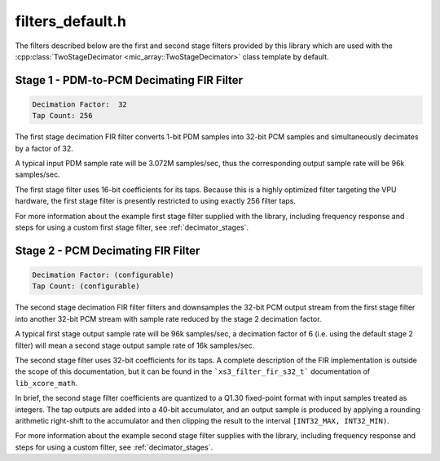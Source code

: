 filters_default.h
=================

The filters described below are the first and second stage filters provided by
this library which are used with the 
:cpp:class:`TwoStageDecimator <mic_array::TwoStageDecimator>` class template by 
default.

Stage 1 - PDM-to-PCM Decimating FIR Filter
------------------------------------------

.. code-block::
  
  Decimation Factor:  32  
  Tap Count: 256

The first stage decimation FIR filter converts 1-bit PDM samples into 32-bit 
PCM samples and simultaneously decimates by a factor of 32.

A typical input PDM sample rate will be 3.072M samples/sec, thus the 
corresponding output sample rate will be 96k samples/sec.

The first stage filter uses 16-bit coefficients for its taps. Because 
this is a highly optimized filter targeting the VPU hardware, the first
stage filter is presently restricted to using exactly 256 filter taps.

For more information about the example first stage filter supplied with the
library, including frequency response and steps for using a custom first stage
filter, see :ref:`decimator_stages`.


.. doxygendefine:: STAGE1_DEC_FACTOR

.. doxygendefine:: STAGE1_TAP_COUNT
  
.. doxygendefine:: STAGE1_WORDS

.. doxygenvariable:: stage1_coef



Stage 2 - PCM Decimating FIR Filter
-----------------------------------

.. code-block::
  
    Decimation Factor: (configurable)
    Tap Count: (configurable)

The second stage decimation FIR filter filters and downsamples the
32-bit PCM output stream from the first stage filter into another
32-bit PCM stream with sample rate reduced by the stage 2 decimation
factor.

A typical first stage output sample rate will be 96k samples/sec, a
decimation factor of 6 (i.e. using the default stage 2 filter) will
mean a second stage output sample rate of 16k samples/sec.

The second stage filter uses 32-bit coefficients for its taps. A
complete description of the FIR implementation is outside the scope
of this documentation, but it can be found in the ```xs3_filter_fir_s32_t```
documentation of ``lib_xcore_math``.

In brief, the second stage filter coefficients are quantized to a Q1.30 
fixed-point format with input samples treated as integers. The tap outputs 
are added into a 40-bit accumulator, and an output sample is produced by 
applying a rounding arithmetic right-shift to the accumulator and then 
clipping the result to the interval ``[INT32_MAX, INT32_MIN)``.

For more information about the example second stage filter supplies with the
library, including frequency response and steps for using a custom filter,
see :ref:`decimator_stages`.


.. doxygendefine:: STAGE2_DEC_FACTOR

.. doxygendefine:: STAGE2_TAP_COUNT

.. doxygenvariable:: stage2_coef
  
.. doxygenvariable:: stage2_shr

